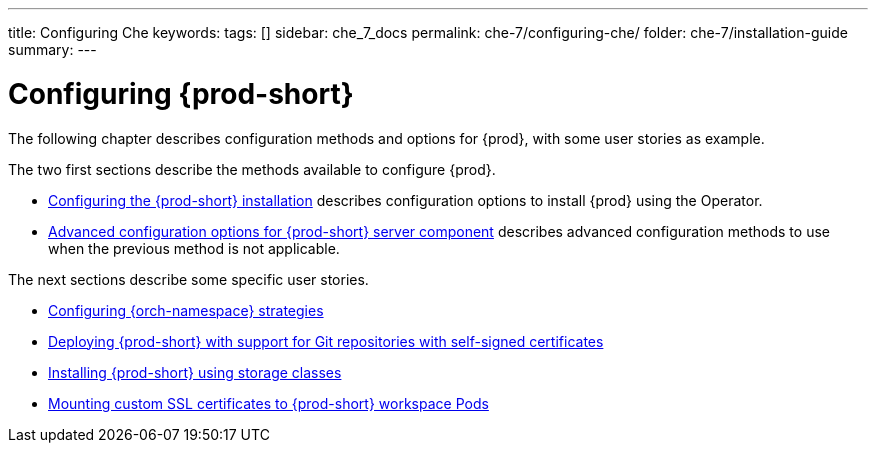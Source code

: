 ---
title: Configuring Che
keywords:
tags: []
sidebar: che_7_docs
permalink: che-7/configuring-che/
folder: che-7/installation-guide
summary:
---

:parent-context-of-configuring-che: {context}


[id="configuring-che_{context}"]
= Configuring {prod-short}

:context: configuring-che

The following chapter describes configuration methods and options for {prod}, with some user stories as example.

The two first sections describe the methods available to configure {prod}.

* link:{site-baseurl}che-7/configuring-the-{prod-id-short}-installation[Configuring the {prod-short} installation] describes configuration options to install {prod} using the Operator.

* link:{site-baseurl}che-7/advanced-configuration-options-for-the-che-server-component[Advanced configuration options for {prod-short} server component] describes advanced configuration methods to use when the previous method is not applicable.

The next sections describe some specific user stories.

* link:{site-baseurl}che-7/configuring-namespace-strategies[Configuring {orch-namespace} strategies]

* link:{site-baseurl}che-7/deploying-che-with-support-for-git-repositories-with-self-signed-certificates[Deploying {prod-short} with support for Git repositories with self-signed certificates]

* link:{site-baseurl}che-7/installing-che-using-storage-classes[Installing {prod-short} using storage classes]

* link:{site-baseurl}che-7/mounting-custom-ssl-certificates-to-che-workspace-pods[Mounting custom SSL certificates to {prod-short} workspace Pods]


:context: {parent-context-of-configuring-che}
